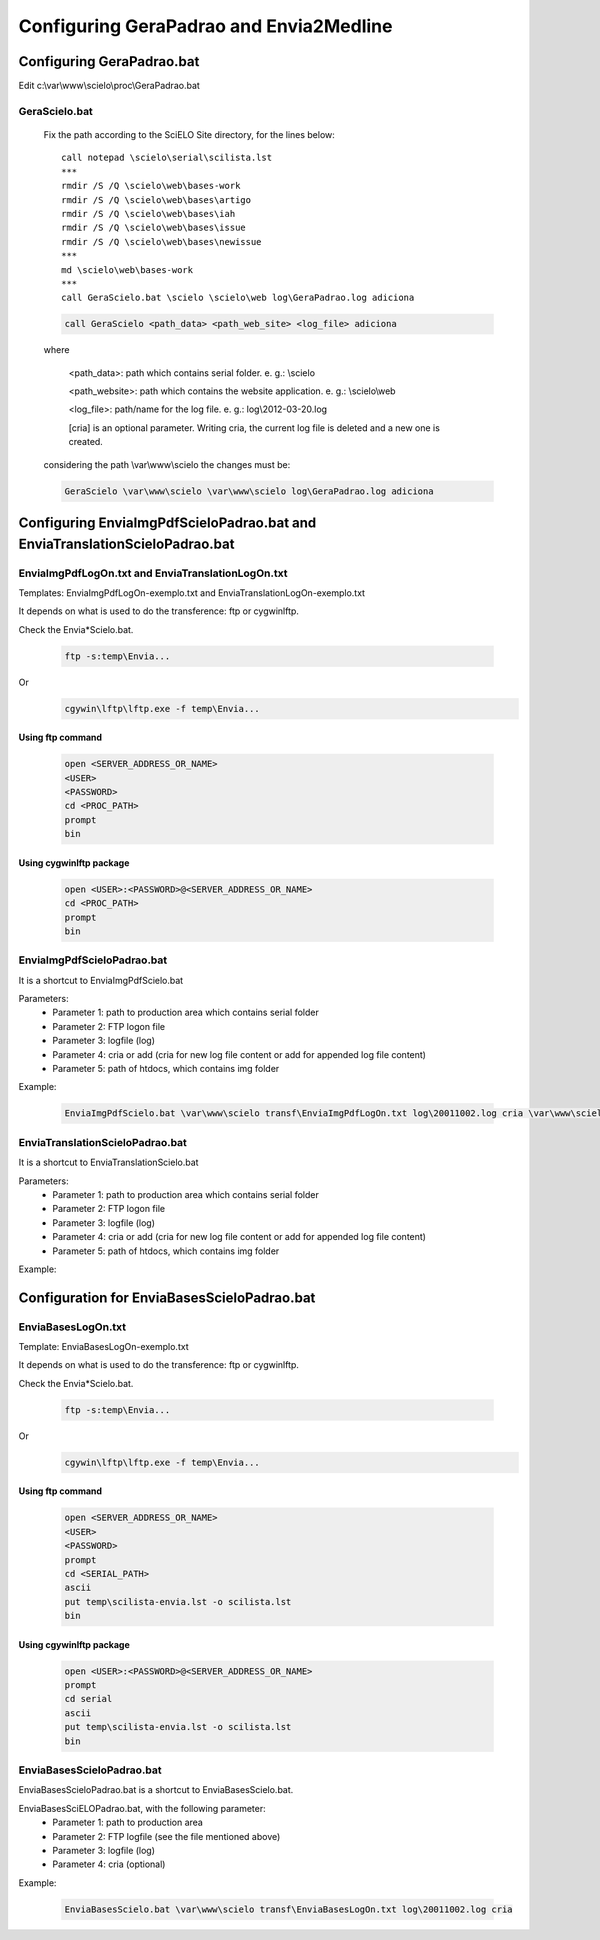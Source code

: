========================================
Configuring GeraPadrao and Envia2Medline
========================================

Configuring GeraPadrao.bat
==========================

Edit c:\\var\\www\\scielo\\proc\\GeraPadrao.bat

GeraScielo.bat
--------------

    Fix the path according to the SciELO Site directory, for the lines below:: 

        call notepad \scielo\serial\scilista.lst
        ***
        rmdir /S /Q \scielo\web\bases-work
        rmdir /S /Q \scielo\web\bases\artigo
        rmdir /S /Q \scielo\web\bases\iah
        rmdir /S /Q \scielo\web\bases\issue
        rmdir /S /Q \scielo\web\bases\newissue
        ***
        md \scielo\web\bases-work
        ***
        call GeraScielo.bat \scielo \scielo\web log\GeraPadrao.log adiciona


    .. code-block:: text

        call GeraScielo <path_data> <path_web_site> <log_file> adiciona

    where
       
        <path_data>:    path which contains serial folder. e. g.: \\scielo

        <path_website>: path which contains the website application. e. g.: \\scielo\\web

        <log_file>:     path/name for the log file. e. g.: log\\2012-03-20.log

        [cria] is an optional parameter. Writing cria, the current log file is deleted and a new one is created.

    considering the path \\var\\www\\scielo the changes must be:

    .. code-block:: text

        GeraScielo \var\www\scielo \var\www\scielo log\GeraPadrao.log adiciona



Configuring EnviaImgPdfScieloPadrao.bat and EnviaTranslationScieloPadrao.bat
==================================================================================

EnviaImgPdfLogOn.txt and EnviaTranslationLogOn.txt
--------------------------------------------------

Templates: EnviaImgPdfLogOn-exemplo.txt and EnviaTranslationLogOn-exemplo.txt

It depends on what is used to do the transference: ftp or cygwin\lftp.

Check the Envia*Scielo.bat.


    .. code-block:: text
    
        ftp -s:temp\Envia...

Or
    .. code-block:: text

        cgywin\lftp\lftp.exe -f temp\Envia...


Using ftp command
`````````````````
    .. code-block:: text

        open <SERVER_ADDRESS_OR_NAME>
        <USER>
        <PASSWORD>
        cd <PROC_PATH>
        prompt
        bin

Using cygwin\lftp package
`````````````````````````

    .. code-block:: text

        open <USER>:<PASSWORD>@<SERVER_ADDRESS_OR_NAME>
        cd <PROC_PATH>
        prompt
        bin

EnviaImgPdfScieloPadrao.bat
---------------------------

It is a shortcut to EnviaImgPdfScielo.bat

Parameters:
    - Parameter 1: path to production area which contains serial folder 
    - Parameter 2: FTP logon file
    - Parameter 3: logfile (log)
    - Parameter 4: cria or add (cria for new log file content or add for appended log file content) 
    - Parameter 5: path of htdocs, which contains img folder

Example:

    .. code-block:: text

        EnviaImgPdfScielo.bat \var\www\scielo transf\EnviaImgPdfLogOn.txt log\20011002.log cria \var\www\scielo\htdocs


EnviaTranslationScieloPadrao.bat
--------------------------------

It is a shortcut to EnviaTranslationScielo.bat

Parameters:
    - Parameter 1: path to production area which contains serial folder 
    - Parameter 2: FTP logon file
    - Parameter 3: logfile (log)
    - Parameter 4: cria or add (cria for new log file content or add for appended log file content) 
    - Parameter 5: path of htdocs, which contains img folder

Example:

    .. code-block::text

        EnviaTranslationSciELO.bat \var\www\scielo transf\EnviaTranslationSciELOLogOn.txt log\20011002.log cria \var\www\scielo\htdocs



Configuration for EnviaBasesScieloPadrao.bat
============================================

EnviaBasesLogOn.txt 
-------------------

Template: EnviaBasesLogOn-exemplo.txt

It depends on what is used to do the transference: ftp or cygwin\lftp.

Check the Envia*Scielo.bat.


    .. code-block:: text

        ftp -s:temp\Envia...

Or
    .. code-block:: text

        cgywin\lftp\lftp.exe -f temp\Envia...


Using ftp command
`````````````````
    .. code-block:: text

        open <SERVER_ADDRESS_OR_NAME>
        <USER>
        <PASSWORD>
        prompt
        cd <SERIAL_PATH>
        ascii
        put temp\scilista-envia.lst -o scilista.lst
        bin

Using cgywin\lftp package
`````````````````````````
    .. code-block:: text

        open <USER>:<PASSWORD>@<SERVER_ADDRESS_OR_NAME>
        prompt
        cd serial
        ascii
        put temp\scilista-envia.lst -o scilista.lst
        bin

EnviaBasesScieloPadrao.bat
--------------------------

EnviaBasesScieloPadrao.bat is a shortcut to EnviaBasesScielo.bat.

EnviaBasesSciELOPadrao.bat, with the following parameter:
    - Parameter 1: path to production area
    - Parameter 2: FTP logfile (see the file mentioned above)
    - Parameter 3: logfile (log)
    - Parameter 4: cria (optional)  

Example:
    
    .. code-block:: text
                                   
        EnviaBasesScielo.bat \var\www\scielo transf\EnviaBasesLogOn.txt log\20011002.log cria


